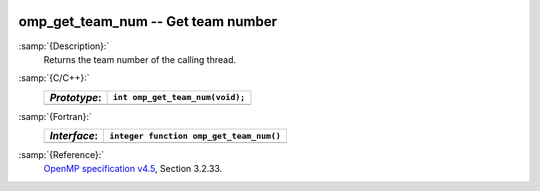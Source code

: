  .. _omp_get_team_num:

omp_get_team_num -- Get team number
***********************************

:samp:`{Description}:`
  Returns the team number of the calling thread.

:samp:`{C/C++}:`
  ============  ===============================
  *Prototype*:  ``int omp_get_team_num(void);``
  ============  ===============================
  ============  ===============================

:samp:`{Fortran}:`
  ============  =======================================
  *Interface*:  ``integer function omp_get_team_num()``
  ============  =======================================
  ============  =======================================

:samp:`{Reference}:`
  `OpenMP specification v4.5 <https://www.openmp.org>`_, Section 3.2.33.

